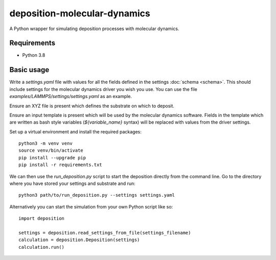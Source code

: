deposition-molecular-dynamics
=============================

A Python wrapper for simulating deposition processes with molecular dynamics.

Requirements
------------

- Python 3.8

Basic usage
-----------

Write a `settings.yaml` file with values for all the fields defined in the settings :doc:`schema <schema>`.
This should include settings for the molecular dynamics driver you wish you use.
You can use the file `examples/LAMMPS/settings/settings.yaml` as an example.

Ensure an XYZ file is present which defines the substrate on which to deposit.

Ensure an input template is present which will be used by the molecular dynamics software.
Fields in the template which are written as bash style variables (`${variable_name}` syntax) will be replaced with
values from the driver settings.

Set up a virtual environment and install the required packages::

    python3 -m venv venv
    source venv/bin/activate
    pip install --upgrade pip
    pip install -r requirements.txt

We can then use the `run_deposition.py` script to start the deposition directly from the command line.
Go to the directory where you have stored your settings and substrate and run::

    python3 path/to/run_deposition.py --settings settings.yaml

Alternatively you can start the simulation from your own Python script like so::

    import deposition

    settings = deposition.read_settings_from_file(settings_filename)
    calculation = deposition.Deposition(settings)
    calculation.run()

